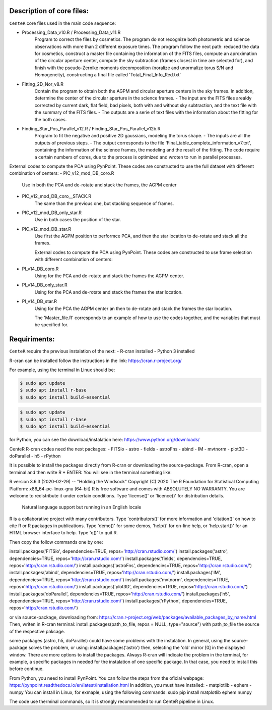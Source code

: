 
Description of core files:
----------

``CenteR`` core files used in the main code sequence:

- Processing_Data_v10.R / Processing_Data_v11.R
   Program to correct the files by cosmetics. The program do not recognize both photometric and science observations with more than 2 different exposure times.
   The program follow the next path: reduced the data for cosmetics, construct a master file containing the information of the FITS files, compute an aproximation of the circular aperture center, compute the sky subtraction (frames closest in time are selected for), and finish with the pseudo-Zernike moments decomposition (noralize and unormalize torus S/N and Homogeneity), constructing a final file called 'Total_Final_Info_Red.txt'


- Fitting_2D_Nor_v8.R
   Contain the program to obtain both the AGPM and circular aperture centers in the sky frames.
   In addition, determine the center of the circular aperture in the science frames.
   - The input are the FITS files arealdy corrected by current dark, flat field, bad pixels, both with and without sky subtraction, and the text file with the summary of the FITS files.
   - The outputs are a serie of text files with the information about the fitting for the both cases.

- Finding_Star_Pos_Parallel_v12.R / Finding_Star_Pos_Parallel_v12b.R
   Program to fit the negative and positive 2D gaussians, modeling the torus shape. 
   - The inputs are all the outputs of previous steps.
   - The output corresponds to the file 'Final_table_complete_information_v7.txt', containing the information of the science frames, the modeling and the result of the fitting.
   The code require a certain numbers of cores, due to the process is optimized and wroten to run in parallel processes.


External codes to compute the PCA using PynPoint. These codes are constructed to use the full dataset with different combination of centers:
- PIC_v12_mod_DB_coro.R
   Use in both the PCA and de-rotate and stack the frames, the AGPM center
- PIC_v12_mod_DB_coro__STACK.R
   The same than the previous one, but stacking sequence of frames.
- PIC_v12_mod_DB_only_star.R
   Use in both cases the position of the star.
- PIC_v12_mod_DB_star.R
   Use first the AGPM position to performce PCA, and then the star location to de-rotate and stack all the frames.

   External codes to compute the PCA using PynPoint. These codes are constructed to use frame selection with different combination of centers:
- PI_v14_DB_coro.R
   Using for the PCA and de-rotate and stack the frames the AGPM center.
- PI_v14_DB_only_star.R
   Using for the PCA and de-rotate and stack the frames the star location.
- PI_v14_DB_star.R
   Using for the PCA the AGPM center an then to de-rotate and stack the frames the star location.


   The 'Master_file.R' corresponds to an example of how to use the codes together, and the variables that must be specified for.


Requiriments:
----------

``CenteR`` require the previous instalation of the next:
- R-cran installed
- Python 3 installed

R-cran can be installed follow the instructions in the link: https://cran.r-project.org/

For example, using the terminal in Linux should be:


.. code-block:: bash

  $ sudo apt update
  $ sudo apt install r-base
  $ sudo apt install build-essential


.. code-block:: R

  $ sudo apt update
  $ sudo apt install r-base
  $ sudo apt install build-essential





for Python, you can see the download/instalation here: https://www.python.org/downloads/

CenteR R-cran codes need the next packages:
- FITSio
- astro
- fields
- astroFns
- abind
- IM
- mvtnorm
- plot3D
- doParallel
- h5
- rPython

It is possible to install the packages directly from R-cran or downloading the source-package.
From R-cran, open a terminal and then write R + ENTER:
You will see in the terminal something like:

.. code-block:: R
R version 3.6.3 (2020-02-29) -- "Holding the Windsock"
Copyright (C) 2020 The R Foundation for Statistical Computing
Platform: x86_64-pc-linux-gnu (64-bit)
R is free software and comes with ABSOLUTELY NO WARRANTY.
You are welcome to redistribute it under certain conditions.
Type 'license()' or 'licence()' for distribution details.
  Natural language support but running in an English locale
R is a collaborative project with many contributors.
Type 'contributors()' for more information and
'citation()' on how to cite R or R packages in publications.
Type 'demo()' for some demos, 'help()' for on-line help, or
'help.start()' for an HTML browser interface to help.
Type 'q()' to quit R.




Then copy the follow commands one by one:

.. code-block:: R
install.packages('FITSio', dependencies=TRUE, repos='http://cran.rstudio.com/')
install.packages('astro', dependencies=TRUE, repos='http://cran.rstudio.com/')
install.packages('fields', dependencies=TRUE, repos='http://cran.rstudio.com/')
install.packages('astroFns', dependencies=TRUE, repos='http://cran.rstudio.com/')
install.packages('abind', dependencies=TRUE, repos='http://cran.rstudio.com/')
install.packages('IM', dependencies=TRUE, repos='http://cran.rstudio.com/')
install.packages('mvtnorm', dependencies=TRUE, repos='http://cran.rstudio.com/')
install.packages('plot3D', dependencies=TRUE, repos='http://cran.rstudio.com/')
install.packages('doParallel', dependencies=TRUE, repos='http://cran.rstudio.com/')
install.packages('h5', dependencies=TRUE, repos='http://cran.rstudio.com/')
install.packages('rPython', dependencies=TRUE, repos='http://cran.rstudio.com/')



or via source-package, downloading from: https://cran.r-project.org/web/packages/available_packages_by_name.html
Then, writen in R-cran terminal:
install.packages(path_to_file, repos = NULL, type="source")
with path_to_file the source of the respective pakcage.

some packages (astro, h5, doParallel) could have some problems with the instalation.
In general, using the source-package solves the problem, or using:
install.packages('astro')
then, selecting the 'old' mirror [0] in the displayed window.
There are more options to install the packages. Always R-cran will indicate the problem in the terminal, for example, a specific packages in needed for the instalation of one specific package. In that case, you need to install this before continue.

From Python, you need to install PynPoint. You can follow the steps from the oficial webpage: https://pynpoint.readthedocs.io/en/latest/installation.html
In addition, you must have installed:
- matplotlib
- ephem
- numpy
You can install in Linux, for exmaple, using the following commands:
sudo pip install matplotlib ephem numpy

The code use therminal commands, so it is strongly recommended to run CenteR pipeline in Linux.

